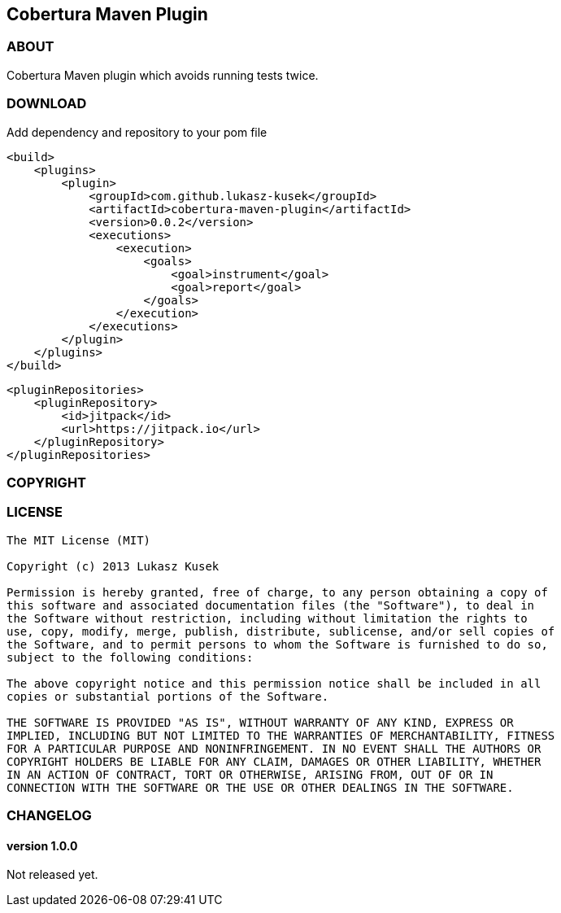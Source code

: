 == Cobertura Maven Plugin

=== ABOUT

Cobertura Maven plugin which avoids running tests twice.

=== DOWNLOAD

Add dependency and repository to your pom file

[source,xml]
<build>
    <plugins>
        <plugin>
            <groupId>com.github.lukasz-kusek</groupId>
            <artifactId>cobertura-maven-plugin</artifactId>
            <version>0.0.2</version>
            <executions>
                <execution>
                    <goals>
                        <goal>instrument</goal>
                        <goal>report</goal>
                    </goals>
                </execution>
            </executions>
        </plugin>
    </plugins>
</build>

[source,xml]
<pluginRepositories>
    <pluginRepository>
        <id>jitpack</id>
        <url>https://jitpack.io</url>
    </pluginRepository>
</pluginRepositories>

=== COPYRIGHT

=== LICENSE

----
The MIT License (MIT)

Copyright (c) 2013 Lukasz Kusek

Permission is hereby granted, free of charge, to any person obtaining a copy of
this software and associated documentation files (the "Software"), to deal in
the Software without restriction, including without limitation the rights to
use, copy, modify, merge, publish, distribute, sublicense, and/or sell copies of
the Software, and to permit persons to whom the Software is furnished to do so,
subject to the following conditions:

The above copyright notice and this permission notice shall be included in all
copies or substantial portions of the Software.

THE SOFTWARE IS PROVIDED "AS IS", WITHOUT WARRANTY OF ANY KIND, EXPRESS OR
IMPLIED, INCLUDING BUT NOT LIMITED TO THE WARRANTIES OF MERCHANTABILITY, FITNESS
FOR A PARTICULAR PURPOSE AND NONINFRINGEMENT. IN NO EVENT SHALL THE AUTHORS OR
COPYRIGHT HOLDERS BE LIABLE FOR ANY CLAIM, DAMAGES OR OTHER LIABILITY, WHETHER
IN AN ACTION OF CONTRACT, TORT OR OTHERWISE, ARISING FROM, OUT OF OR IN
CONNECTION WITH THE SOFTWARE OR THE USE OR OTHER DEALINGS IN THE SOFTWARE.
----

=== CHANGELOG

==== version 1.0.0

Not released yet.


